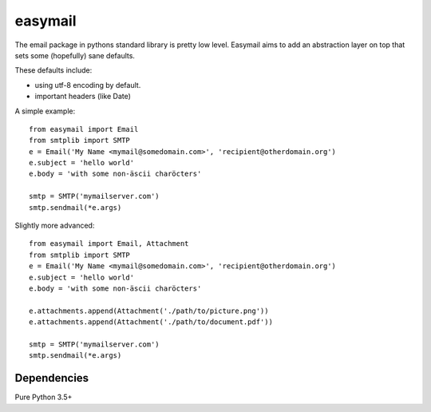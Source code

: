 ========
easymail
========

.. image:: https://travis-ci.org/mfussenegger/easymail.svg?branch=master
    :target: https://travis-ci.org/mfussenegger/easymail
    :alt: travis-ci

.. image:: https://img.shields.io/pypi/wheel/easymail.svg
    :target: https://pypi.python.org/pypi/easymail/
    :alt: Wheel

.. image:: https://img.shields.io/pypi/v/easymail.svg
   :target: https://pypi.python.org/pypi/easymail/
   :alt: PyPI Version

.. image:: https://img.shields.io/pypi/pyversions/easymail.svg
   :target: https://pypi.python.org/pypi/easymail/
   :alt: Python Version

The email package in pythons standard library is pretty low level.
Easymail aims to add an abstraction layer on top that sets some (hopefully) sane
defaults.

These defaults include:

- using utf-8 encoding by default. 
- important headers (like Date)


A simple example::

    from easymail import Email
    from smtplib import SMTP
    e = Email('My Name <mymail@somedomain.com>', 'recipient@otherdomain.org')
    e.subject = 'hello world'
    e.body = 'with some non-äscii charöcters'

    smtp = SMTP('mymailserver.com')
    smtp.sendmail(*e.args)

Slightly more advanced::

    from easymail import Email, Attachment
    from smtplib import SMTP
    e = Email('My Name <mymail@somedomain.com>', 'recipient@otherdomain.org')
    e.subject = 'hello world'
    e.body = 'with some non-äscii charöcters'

    e.attachments.append(Attachment('./path/to/picture.png'))
    e.attachments.append(Attachment('./path/to/document.pdf'))

    smtp = SMTP('mymailserver.com')
    smtp.sendmail(*e.args)


Dependencies
============

Pure Python 3.5+
